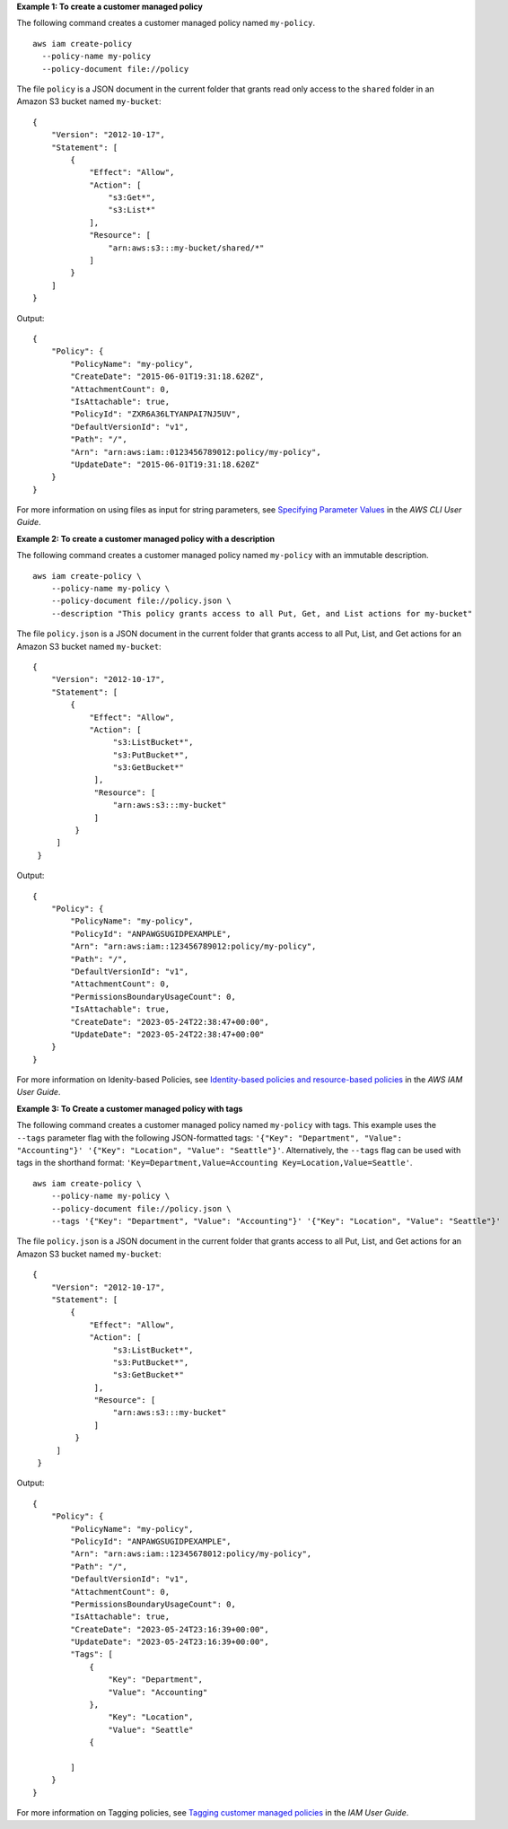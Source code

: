 **Example 1: To create a customer managed policy**

The following command creates a customer managed policy named ``my-policy``. ::

  aws iam create-policy 
    --policy-name my-policy
    --policy-document file://policy

The file ``policy`` is a JSON document in the current folder that grants read only access to the ``shared`` folder in an Amazon S3 bucket named ``my-bucket``::

  {
      "Version": "2012-10-17",
      "Statement": [
          {
              "Effect": "Allow",
              "Action": [
                  "s3:Get*",
                  "s3:List*"
              ],
              "Resource": [
                  "arn:aws:s3:::my-bucket/shared/*"
              ]
          }
      ]
  }

Output::

  {
      "Policy": {
          "PolicyName": "my-policy",
          "CreateDate": "2015-06-01T19:31:18.620Z",
          "AttachmentCount": 0,
          "IsAttachable": true,
          "PolicyId": "ZXR6A36LTYANPAI7NJ5UV",
          "DefaultVersionId": "v1",
          "Path": "/",
          "Arn": "arn:aws:iam::0123456789012:policy/my-policy",
          "UpdateDate": "2015-06-01T19:31:18.620Z"
      }
  }

For more information on using files as input for string parameters, see `Specifying Parameter Values <https://docs.aws.amazon.com/cli/latest/userguide/cli-using-param.html>`_ in the *AWS CLI User Guide*.

**Example 2: To create a customer managed policy with a description**

The following command creates a customer managed policy named ``my-policy`` with an immutable description. ::

    aws iam create-policy \
        --policy-name my-policy \
        --policy-document file://policy.json \
        --description "This policy grants access to all Put, Get, and List actions for my-bucket"

The file ``policy.json`` is a JSON document in the current folder that grants access to all Put, List, and Get actions for an Amazon S3 bucket named ``my-bucket``::

   {
       "Version": "2012-10-17",
       "Statement": [
           {
               "Effect": "Allow",
               "Action": [
                    "s3:ListBucket*",
                    "s3:PutBucket*",
                    "s3:GetBucket*"
                ],
                "Resource": [
                    "arn:aws:s3:::my-bucket"
                ]
            }
        ]
    }

Output::

    {
        "Policy": {
            "PolicyName": "my-policy",
            "PolicyId": "ANPAWGSUGIDPEXAMPLE",
            "Arn": "arn:aws:iam::123456789012:policy/my-policy",
            "Path": "/",
            "DefaultVersionId": "v1",
            "AttachmentCount": 0,
            "PermissionsBoundaryUsageCount": 0,
            "IsAttachable": true,
            "CreateDate": "2023-05-24T22:38:47+00:00",
            "UpdateDate": "2023-05-24T22:38:47+00:00"
        }
    }

For more information on Idenity-based Policies, see `Identity-based policies and resource-based policies <https://docs.aws.amazon.com/IAM/latest/UserGuide/access_policies_identity-vs-resource.html>`_ in the *AWS IAM User Guide*.

**Example 3: To Create a customer managed policy with tags**

The following command creates a customer managed policy named ``my-policy`` with tags. This example uses the ``--tags`` parameter flag with the following 
JSON-formatted tags: ``'{"Key": "Department", "Value": "Accounting"}' '{"Key": "Location", "Value": "Seattle"}'``. Alternatively, the ``--tags`` flag can be 
used with tags in the shorthand format: ``'Key=Department,Value=Accounting Key=Location,Value=Seattle'``. ::

    aws iam create-policy \
        --policy-name my-policy \
        --policy-document file://policy.json \
        --tags '{"Key": "Department", "Value": "Accounting"}' '{"Key": "Location", "Value": "Seattle"}'

The file ``policy.json`` is a JSON document in the current folder that grants access to all Put, List, and Get actions for an Amazon S3 bucket named ``my-bucket``::

   {
       "Version": "2012-10-17",
       "Statement": [
           {
               "Effect": "Allow",
               "Action": [
                    "s3:ListBucket*",
                    "s3:PutBucket*",
                    "s3:GetBucket*"
                ],
                "Resource": [
                    "arn:aws:s3:::my-bucket"
                ]
            }
        ]
    }

Output::
    
    {
        "Policy": {
            "PolicyName": "my-policy",
            "PolicyId": "ANPAWGSUGIDPEXAMPLE",
            "Arn": "arn:aws:iam::12345678012:policy/my-policy",
            "Path": "/",
            "DefaultVersionId": "v1",
            "AttachmentCount": 0,
            "PermissionsBoundaryUsageCount": 0,
            "IsAttachable": true,
            "CreateDate": "2023-05-24T23:16:39+00:00",
            "UpdateDate": "2023-05-24T23:16:39+00:00",
            "Tags": [
                {
                    "Key": "Department",
                    "Value": "Accounting"
                },
                    "Key": "Location",
                    "Value": "Seattle"
                {

            ]
        }
    }


For more information on Tagging policies, see `Tagging customer managed policies <https://docs.aws.amazon.com/IAM/latest/UserGuide/id_tags_customer-managed-policies.html>`__ in the *IAM User Guide*.


